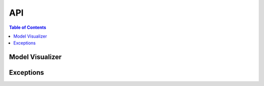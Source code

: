 API
===

.. contents:: Table of Contents
    :local:
    :backlinks: none


Model Visualizer
~~~~~~~~~~~~~~~~

.. js:autoclass:: ModelVisualizer
  :members:


Exceptions
~~~~~~~~~~

.. js:autoclass:: exceptions.ModelVisualizerError
  :members:

.. js:autoclass:: exceptions.ValidationError
  :members:

.. js:autoclass:: exceptions.PlottingError
  :members:
